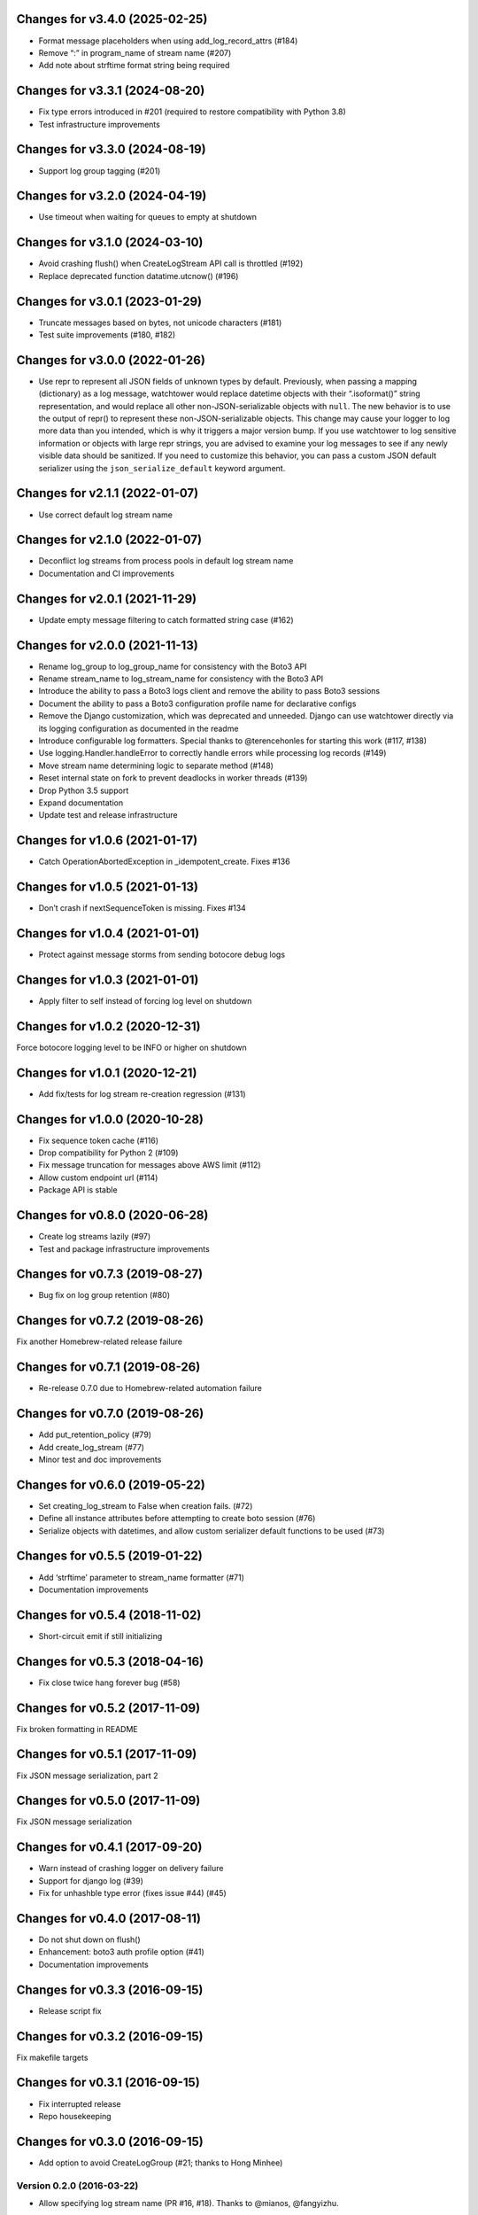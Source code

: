Changes for v3.4.0 (2025-02-25)
===============================

- Format message placeholders when using add_log_record_attrs (#184)

- Remove “:” in program_name of stream name (#207)

- Add note about strftime format string being required

Changes for v3.3.1 (2024-08-20)
===============================

-  Fix type errors introduced in #201 (required to restore compatibility
   with Python 3.8)

-  Test infrastructure improvements

Changes for v3.3.0 (2024-08-19)
===============================

-  Support log group tagging (#201)

Changes for v3.2.0 (2024-04-19)
===============================

-  Use timeout when waiting for queues to empty at shutdown

Changes for v3.1.0 (2024-03-10)
===============================

-  Avoid crashing flush() when CreateLogStream API call is throttled
   (#192)

-  Replace deprecated function datatime.utcnow() (#196)

Changes for v3.0.1 (2023-01-29)
===============================

-  Truncate messages based on bytes, not unicode characters (#181)

-  Test suite improvements (#180, #182)

Changes for v3.0.0 (2022-01-26)
===============================

-  Use repr to represent all JSON fields of unknown types by default.
   Previously, when passing a mapping (dictionary) as a log message,
   watchtower would replace datetime objects with their “.isoformat()”
   string representation, and would replace all other
   non-JSON-serializable objects with ``null``. The new behavior is to
   use the output of repr() to represent these non-JSON-serializable
   objects. This change may cause your logger to log more data than you
   intended, which is why it triggers a major version bump. If you use
   watchtower to log sensitive information or objects with large repr
   strings, you are advised to examine your log messages to see if any
   newly visible data should be sanitized. If you need to customize this
   behavior, you can pass a custom JSON default serializer using the
   ``json_serialize_default`` keyword argument.

Changes for v2.1.1 (2022-01-07)
===============================

-  Use correct default log stream name

Changes for v2.1.0 (2022-01-07)
===============================

-  Deconflict log streams from process pools in default log stream name

-  Documentation and CI improvements

Changes for v2.0.1 (2021-11-29)
===============================

-  Update empty message filtering to catch formatted string case (#162)

Changes for v2.0.0 (2021-11-13)
===============================

-  Rename log_group to log_group_name for consistency with the Boto3 API

-  Rename stream_name to log_stream_name for consistency with the Boto3
   API

-  Introduce the ability to pass a Boto3 logs client and remove the
   ability to pass Boto3 sessions

-  Document the ability to pass a Boto3 configuration profile name for
   declarative configs

-  Remove the Django customization, which was deprecated and unneeded.
   Django can use watchtower directly via its logging configuration as
   documented in the readme

-  Introduce configurable log formatters. Special thanks to
   @terencehonles for starting this work (#117, #138)

-  Use logging.Handler.handleError to correctly handle errors while
   processing log records (#149)

-  Move stream name determining logic to separate method (#148)

-  Reset internal state on fork to prevent deadlocks in worker threads
   (#139)

-  Drop Python 3.5 support

-  Expand documentation

-  Update test and release infrastructure

Changes for v1.0.6 (2021-01-17)
===============================

-  Catch OperationAbortedException in \_idempotent_create. Fixes #136

Changes for v1.0.5 (2021-01-13)
===============================

-  Don’t crash if nextSequenceToken is missing. Fixes #134

Changes for v1.0.4 (2021-01-01)
===============================

-  Protect against message storms from sending botocore debug logs

Changes for v1.0.3 (2021-01-01)
===============================

-  Apply filter to self instead of forcing log level on shutdown

Changes for v1.0.2 (2020-12-31)
===============================

Force botocore logging level to be INFO or higher on shutdown

Changes for v1.0.1 (2020-12-21)
===============================

-  Add fix/tests for log stream re-creation regression (#131)

Changes for v1.0.0 (2020-10-28)
===============================

-  Fix sequence token cache (#116)

-  Drop compatibility for Python 2 (#109)

-  Fix message truncation for messages above AWS limit (#112)

-  Allow custom endpoint url (#114)

-  Package API is stable

Changes for v0.8.0 (2020-06-28)
===============================

-  Create log streams lazily (#97)

-  Test and package infrastructure improvements

Changes for v0.7.3 (2019-08-27)
===============================

-  Bug fix on log group retention (#80)

Changes for v0.7.2 (2019-08-26)
===============================

Fix another Homebrew-related release failure

Changes for v0.7.1 (2019-08-26)
===============================

-  Re-release 0.7.0 due to Homebrew-related automation failure

Changes for v0.7.0 (2019-08-26)
===============================

-  Add put_retention_policy (#79)

-  Add create_log_stream (#77)

-  Minor test and doc improvements

Changes for v0.6.0 (2019-05-22)
===============================

-  Set creating_log_stream to False when creation fails. (#72)

-  Define all instance attributes before attempting to create boto
   session (#76)

-  Serialize objects with datetimes, and allow custom serializer default
   functions to be used (#73)

Changes for v0.5.5 (2019-01-22)
===============================

-  Add ‘strftime’ parameter to stream_name formatter (#71)

-  Documentation improvements

Changes for v0.5.4 (2018-11-02)
===============================

-  Short-circuit emit if still initializing

Changes for v0.5.3 (2018-04-16)
===============================

-  Fix close twice hang forever bug (#58)

Changes for v0.5.2 (2017-11-09)
===============================

Fix broken formatting in README

Changes for v0.5.1 (2017-11-09)
===============================

Fix JSON message serialization, part 2

Changes for v0.5.0 (2017-11-09)
===============================

Fix JSON message serialization

Changes for v0.4.1 (2017-09-20)
===============================

-  Warn instead of crashing logger on delivery failure

-  Support for django log (#39)

-  Fix for unhashble type error (fixes issue #44) (#45)

Changes for v0.4.0 (2017-08-11)
===============================

-  Do not shut down on flush()

-  Enhancement: boto3 auth profile option (#41)

-  Documentation improvements




Changes for v0.3.3 (2016-09-15)
===============================

-  Release script fix

Changes for v0.3.2 (2016-09-15)
===============================

Fix makefile targets

Changes for v0.3.1 (2016-09-15)
===============================

-  Fix interrupted release
-  Repo housekeeping

Changes for v0.3.0 (2016-09-15)
===============================

-  Add option to avoid CreateLogGroup (#21; thanks to Hong Minhee)

Version 0.2.0 (2016-03-22)
--------------------------
- Allow specifying log stream name (PR #16, #18). Thanks to @mianos, @fangyizhu.

Version 0.1.8 (2016-03-08)
--------------------------
- Fix docs, skip failed release

Version 0.1.6 (2015-12-13)
--------------------------
- Fix docs

Version 0.1.5 (2015-12-13)
--------------------------
- Allow custom boto3 sessions to be passed in for customization of service connection options (PR #15). Thanks to @clifflu.

Version 0.1.4 (2015-11-20)
--------------------------
- Sort batches by timestamp before sending them. Avoids crashes due to out-of-order log streams fed to the logger and rejected by the CWL API (PR #14). Thanks to @haydenth.

Version 0.1.3 (2015-10-04)
--------------------------
- Fix handling of empty queue at deadline timeout (PR #8). Thanks to @ryanmfw.

Version 0.1.2 (2015-09-07)
--------------------------
- Packaging and documentation fixes.
- Bump boto3 version.

Version 0.1.1 (2015-04-29)
--------------------------
- Documentation fixes.

Version 0.1.0 (2015-04-29)
--------------------------
- Initial release.
